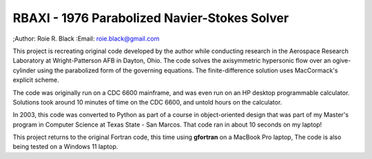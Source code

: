 RBAXI - 1976 Parabolized Navier-Stokes Solver
#############################################
;Author: Roie R. Black
:Email: roie.black@gmail.com

This project is recreating original code developed by the author while
conducting research in the Aerospace Research Laboratory at Wright-Patterson
AFB in Dayton, Ohio. The code solves the axisymmetric hypersonic flow over an
ogive-cylinder using the parabolized form of the governing equations. The
finite-difference solution uses MacCormack's explicit scheme. 

The code was originally run on a CDC 6600 mainframe, and was even run on an HP
desktop programmable calculator. Solutions took around 10 minutes of time on
the CDC 6600, and untold hours on the calculator. 

In 2003, this code was converted to Python as part of a course in
object-oriented design that was part of my Master's program in Computer Science
at Texas State - San Marcos. That code ran in about 10 seconds on my laptop!

This project returns to the original Fortran code, this time using **gfortran**
on a MacBook Pro laptop, The code is also being tested on a Windows 11 laptop.
